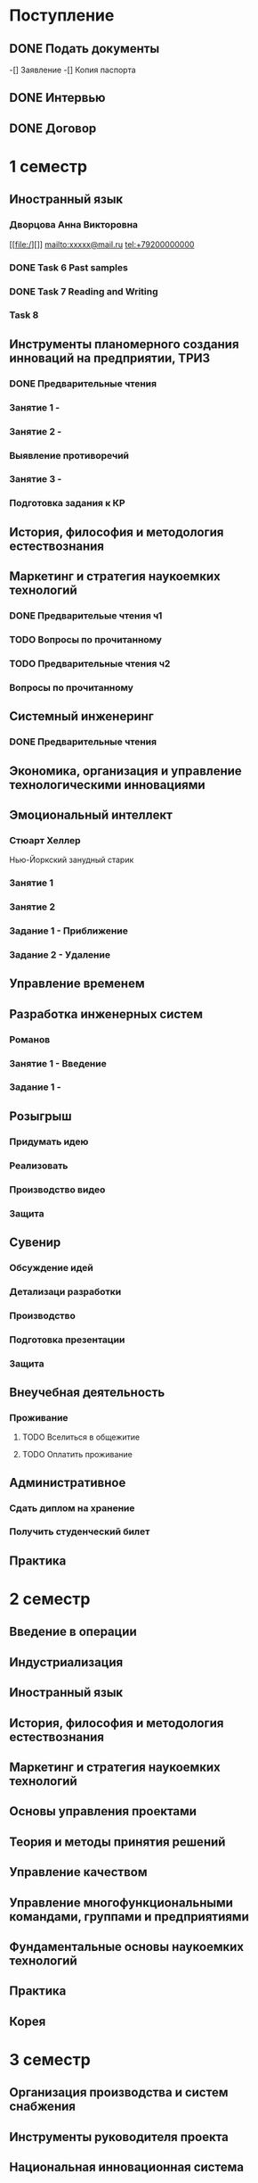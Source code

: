 * Поступление
** DONE Подать документы
   CLOSED: [2017-10-05 Чт 10:09]
-[] Заявление
-[] Копия паспорта
** DONE Интервью
   CLOSED: [2017-10-05 Чт 10:00]
** DONE Договор
   CLOSED: [2017-10-05 Чт 10:00]
* 1 семестр
** Иностранный язык
*** Дворцова Анна Викторовна
[[file:/][]]
mailto:xxxxx@mail.ru
tel:+79200000000
*** DONE Task 6 Past samples
    CLOSED: [2017-10-05 Чт 09:57]

*** DONE Task 7 Reading and Writing
    CLOSED: [2017-10-05 Чт 09:57]
*** Task 8 
** Инструменты планомерного создания инноваций на предприятии, ТРИЗ
*** DONE Предварительные чтения
    CLOSED: [2017-10-05 Чт 10:05]
*** Занятие 1 - 
*** Занятие 2 -
*** Выявление противоречий
*** Занятие 3 - 
*** Подготовка задания к КР
** История, философия и методология естествознания
** Маркетинг и стратегия наукоемких технологий
*** DONE Предварительые чтения ч1
    CLOSED: [2017-10-05 Чт 10:05]
*** TODO Вопросы по прочитанному
*** TODO Предварительные чтения ч2
*** Вопросы по прочитанному
** Системный инженеринг
*** DONE Предварительные чтения
    CLOSED: [2017-10-05 Чт 10:07]
** Экономика, организация и управление технологическими инновациями
** Эмоциональный интеллект
*** Стюарт Хеллер
Нью-Йоркский занудный старик
*** Занятие 1
*** Занятие 2
*** Задание 1 - Приближение
*** Задание 2 - Удаление
** Управление временем
** Разработка инженерных систем
*** Романов
*** Занятие 1 - Введение
*** Задание 1 - 
** Розыгрыш
*** Придумать идею
*** Реализовать
*** Производство видео
*** Защита
** Сувенир
*** Обсуждение идей
*** Детализаци разработки
*** Производство
*** Подготовка презентации
*** Защита
** Внеучебная деятельность
*** Проживание
**** TODO Вселиться в общежитие
**** TODO Оплатить проживание
** Административное
*** Сдать диплом на хранение
*** Получить студенческий билет
** Практика
* 2 семестр
** Введение в операции
** Индустриализация
** Иностранный язык
** История, философия и методология естествознания
** Маркетинг и стратегия наукоемких технологий
** Основы управления проектами
** Теория и методы принятия решений
** Управление качеством
** Управление многофункциональными командами, группами и предприятиями
** Фундаментальные основы наукоемких технологий
** Практика
** Корея
* 3 семестр
** Организация производства и систем снабжения
** Инструменты руководителя проекта
** Национальная инновационная система
** Экономика и право интеллектуальной собственности
** Практика
** Государственный квалификационный экзамен
* 4 семестр
** Практика
* ВКР


